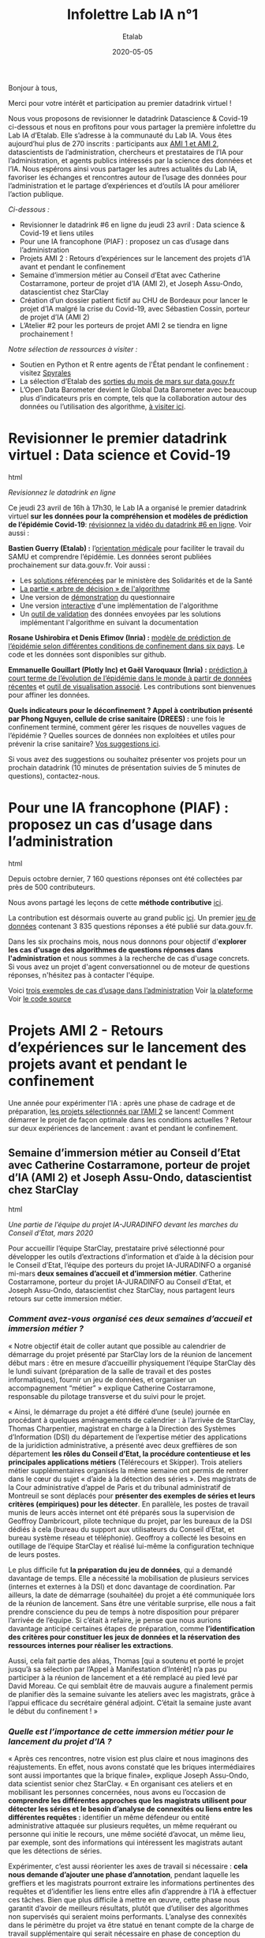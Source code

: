 #+title: Infolettre Lab IA n°1
#+date: 2020-05-05
#+author: Etalab
#+layout: post
#+draft: false

Bonjour à tous,

Merci pour votre intérêt et participation au premier datadrink virtuel ! 

Nous vous proposons de revisionner le datadrink Datascience & Covid-19 ci-dessous et nous en profitons pour vous partager la première infolettre du Lab IA d’Etalab. Elle s’adresse à la communauté du Lab IA. Vous êtes aujourd’hui plus de 270 inscrits : participants aux [[https://www.etalab.gouv.fr/intelligence-artificielle-decouvrez-les-15-nouveaux-projets-selectionnes][AMI 1 et AMI 2]], datascientists de l’administration, chercheurs et prestataires de l’IA pour l’administration, et agents publics intéressés par la science des données et l’IA. Nous espérons ainsi vous partager les autres actualités du Lab IA, favoriser les échanges et rencontres autour de l’usage des données pour l’administration et le partage d’expériences et d‘outils IA pour améliorer l’action publique.

/Ci-dessous :/

- Revisionner le datadrink #6 en ligne du jeudi 23 avril : Data science & Covid-19 et liens utiles
- Pour une IA francophone (PIAF) : proposez un cas d’usage dans l’administration 
- Projets AMI 2 : Retours d’expériences sur le lancement des projets d’IA avant et pendant le confinement 
- Semaine d’immersion métier au Conseil d’Etat avec Catherine Costarramone, porteur de projet d’IA (AMI 2), et Joseph Assu-Ondo, datascientist chez StarClay
- Création d’un dossier patient fictif au CHU de Bordeaux pour lancer le projet d’IA malgré la crise du Covid-19, avec Sébastien Cossin, porteur de projet d’IA (AMI 2)
- L’Atelier #2 pour les porteurs de projet AMI 2 se tiendra en ligne prochainement !

/Notre sélection de ressources à visiter :/

- Soutien en Python et R entre agents de l'État pendant le confinement : visitez [[https://github.com/spyrales/organisation][Spyrales]] 
- La sélection d’Etalab des [[https://www.data.gouv.fr/fr/posts/suivi-des-sorties-mars-2020/][sorties du mois de mars sur data.gouv.fr]] 
- L’Open Data Barometer devient le Global Data Barometer avec beaucoup plus d’indicateurs  pris en compte, tels que la collaboration autour des données ou l’utilisation des algorithme, [[http://globaldatabarometer.org][à visiter ici]].

* Revisionner le premier datadrink virtuel : Data science et Covid-19 

#+begin_export html

<img src="https://etalab.github.io/infolettre-lab-ia/img/1.jpg">

#+end_export html

/Revisionnez le datadrink en ligne/

Ce jeudi 23 avril de 16h à 17h30, le Lab IA a organisé le premier datadrink virtuel *sur les données pour la compréhension et modèles de prédiction de l’épidémie Covid-19*: [[https://visio.betagouv.live/playback/presentation/2.0/playback.html?meetingId=c3e2e0f06d3b5b41c37f007776802c391ad4cd6c-1587647183384][révisionnez la vidéo du datadrink #6 en ligne]]. Voir aussi :

*Bastien Guerry (Etalab) :* l’[[https://www.gouvernement.fr/info-coronavirus/orientation-medicale][orientation médicale]] pour faciliter le travail du SAMU et comprendre l’épidémie. Les données seront publiées prochainement sur data.gouv.fr. Voir aussi : 

- Les [[https://sante.fr/covid-numerique][solutions référencées]] par le ministère des Solidarités et de la Santé
- [[https://github.com/Delegation-numerique-en-sante/covid19-algorithme-orientation/blob/master/pseudo-code.org%20/l%20arbre-de-d%C3%A9cision][La partie « arbre de décision » de l'algorithme]]
- Une version de [[https://delegation-numerique-en-sante.github.io/covid19-algorithme-orientation/demonstrateur.html][démonstration]] du questionnaire
- Une version [[https://delegation-numerique-en-sante.github.io/covid19-algorithme-orientation/repl.html][interactive]] d'une implémentation de l'algorithme
- Un [[https://github.com/Delegation-numerique-en-sante/covid19-algorithme-orientation-check/][outil de validation]] des données envoyées par les solutions implémentant l'algorithme en suivant la documentation

*Rosane Ushirobira et Denis Efimov (Inria) :* [[https://hal.inria.fr/hal-02517866][modèle de prédiction de l’épidémie selon différentes conditions de confinement dans six pays]]. Le code et les données sont disponibles sur github. 

*Emmanuelle Gouillart (Plotly Inc) et Gaël Varoquaux (Inria) :* [[http://gael-varoquaux.info/slides_etalab_2020/#1][prédiction à court terme de l’évolution de l’épidémie dans le monde à partir de données récentes]] et [[https://covid19-dash.github.io][outil de visualisation associé]]. Les contributions sont bienvenues pour affiner les données.  

*Quels indicateurs pour le déconfinement ? Appel à contribution présenté par Phong Nguyen, cellule de crise sanitaire (DREES) :* une fois le confinement terminé, comment gérer les risques de nouvelles vagues de l’épidémie ? Quelles sources de données non exploitées et utiles pour prévenir la crise sanitaire? [[https://github.com/MyrtolLimnios/covid19-biblio][Vos suggestions ici]].

Si vous avez des suggestions ou souhaitez présenter vos projets pour un prochain datadrink (10 minutes de présentation suivies de 5 minutes de questions), contactez-nous.

* Pour une IA francophone (PIAF) : proposez un cas d’usage dans l’administration 

#+begin_export html

<img src="https://etalab.github.io/infolettre-lab-ia/img/2.png"

#+end_export html

  
Depuis octobre dernier, 7 160 questions réponses ont été collectées par près de 500 contributeurs. 

Nous avons partagé les leçons de cette *méthode contributive* [[https://piaf.etalab.studio/enseignements-contributions/][ici]].

La contribution est désormais ouverte au grand public [[https://app.piaf.etalab.studio/app/annotation/3/theme][ici]]. Un premier [[https://www.data.gouv.fr/fr/datasets/piaf-le-dataset-francophone-de-questions-reponses/][jeu de données]] contenant 3 835 questions réponses a été publié sur data.gouv.fr. 

Dans les six prochains mois, nous nous donnons pour objectif d'*explorer les cas d'usage des algorithmes de questions réponses dans l'administration* et nous sommes à la recherche de cas d'usage concrets. Si vous avez un projet d'agent conversationnel ou de moteur de questions réponses, n'hésitez pas à contacter l'équipe.

Voici [[https://piaf.etalab.studio/cas-usage/][trois exemples de cas d’usage dans l’administration]]
Voir [[https://piaf.etalab.studio/][la plateforme]]
Voir [[http://github.com/etalab-ia/piaf-code][le code source]]

* Projets AMI 2 - Retours d’expériences sur le lancement des projets avant et pendant le confinement 

Une année pour expérimenter l’IA : après une phase de cadrage et de préparation, [[https://www.etalab.gouv.fr/intelligence-artificielle-decouvrez-les-15-nouveaux-projets-selectionnes][les projets sélectionnés par l’AMI 2]] se lancent! Comment démarrer le projet de façon optimale dans les conditions actuelles ? Retour sur deux expériences de lancement : avant et pendant le confinement.  

** Semaine d’immersion métier au Conseil d’Etat avec Catherine Costarramone, porteur de projet d’IA (AMI 2) et Joseph Assu-Ondo, datascientist chez StarClay

#+begin_export html

<img src="https://etalab.github.io/infolettre-lab-ia/img/2.gif">

#+end_export html

/Une partie de l’équipe du projet IA-JURADINFO devant les marches du Conseil d’Etat, mars 2020/

Pour accueillir l’équipe StarClay, prestataire privé sélectionné pour développer les outils d’extractions d’information et d’aide à la décision pour le Conseil d’Etat, l’équipe des porteurs du projet IA-JURADINFO a organisé mi-mars *deux semaines d’accueil et d’immersion métier*. Catherine Costarramone, porteur du projet IA-JURADINFO au Conseil d’Etat, et Joseph Assu-Ondo, datascientist chez StarClay, nous partagent leurs retours sur cette immersion métier. 

*** /Comment avez-vous organisé ces deux semaines d’accueil et immersion métier ?/

« Notre objectif était de coller autant que possible au calendrier de démarrage du projet présenté par StarClay lors de la réunion de lancement début mars : être en mesure d’accueillir physiquement l’équipe StarClay dès le lundi suivant (préparation de la salle de travail et des postes informatiques), fournir un jeu de données, et organiser un accompagnement “métier” » explique Catherine Costarramone, responsable du pilotage transverse et du suivi pour le projet. 

« Ainsi, le démarrage du projet a été différé d’une (seule) journée en procédant à quelques aménagements de calendrier : à l’arrivée de StarClay, Thomas Charpentier, magistrat en charge à la Direction des Systèmes d’Information (DSI) du département de l’expertise métier des applications de la juridiction administrative, a présenté avec deux greffières de son département *les rôles du Conseil d’Etat, la procédure contentieuse et les principales applications métiers* (Télérecours et Skipper). Trois ateliers métier supplémentaires organisés la même semaine ont permis de rentrer dans le cœur du sujet « d’aide à la détection des séries ». Des magistrats de la Cour administrative d’appel de Paris et du tribunal administratif de Montreuil se sont déplacés pour *présenter des exemples de séries et leurs critères (empiriques) pour les détecter*. En parallèle, les postes de travail munis de leurs accès internet ont été préparés sous la supervision de Geoffroy Dambricourt, pilote technique du projet, par les bureaux de la DSI dédiés à cela (bureau du support aux utilisateurs du Conseil d’Etat, et bureau système réseau et téléphonie). Geoffroy a collecté les besoins en outillage de l’équipe StarClay et réalisé lui-même la configuration technique de leurs postes. 

Le plus difficile fut *la préparation du jeu de données*, qui a demandé davantage de temps. Elle a nécessité la mobilisation de plusieurs services (internes et externes à la DSI) et donc davantage de coordination. Par ailleurs, la date de démarrage (souhaitée) du projet a été communiquée lors de la réunion de lancement. Sans être une véritable surprise, elle nous a fait prendre conscience du peu de temps à notre disposition pour préparer l’arrivée de l’équipe. Si c’était à refaire, je pense que nous aurions davantage anticipé certaines étapes de préparation, comme *l’identification des critères pour constituer les jeux de données et la réservation des ressources internes pour réaliser les extractions*.

Aussi, cela fait partie des aléas, Thomas [qui a soutenu et porté le projet jusqu’à sa sélection par l’Appel à Manifestation d’Intérêt] n’a pas pu participer à la réunion de lancement et a été remplacé au pied levé par David Moreau. Ce qui semblait être de mauvais augure a finalement permis de planifier dès la semaine suivante les ateliers avec les magistrats, grâce à l’appui efficace du secrétaire général adjoint. C’était la semaine juste avant le début du confinement ! »
 
*** /Quelle est l’importance de cette immersion métier pour le lancement du projet d’IA ?/

« Après ces rencontres, notre vision est plus claire et nous imaginons des réajustements. En effet, nous avons constaté que les briques intermédiaires sont aussi importantes que la brique finale», explique Joseph Assu-Ondo, data scientist senior chez StarClay. « En organisant ces ateliers et en mobilisant les personnes concernées, nous avons eu l’occasion de *comprendre les différentes approches que les magistrats utilisent pour détecter les séries et le besoin d’analyse de connexités ou liens entre les différentes requêtes :* identifier un même défendeur ou entité administrative attaquée sur plusieurs requêtes, un même requérant ou personne qui initie le recours, une même société d’avocat, un même lieu, par exemple, sont des informations qui intéressent les magistrats autant que les détections de séries.

Expérimenter, c’est aussi réorienter les axes de travail si nécessaire : *cela nous demande d’ajouter une phase d’annotation*, pendant laquelle les greffiers et les magistrats pourront extraire les informations pertinentes des requêtes et d’identifier les liens entre elles afin d’apprendre à l’IA à effectuer ces tâches. Bien que plus difficile à mettre en œuvre, cette phase nous garantit d’avoir de meilleurs résultats, plutôt que d’utiliser des algorithmes non supervisés qui seraient moins performants. L’analyse des connexités dans le périmètre du projet va être statué en tenant compte de la charge de travail supplémentaire qui serait nécessaire en phase de conception du schéma d’annotation (liste des connexités) et en phase d’annotation par les experts. »

*** /Quelques infos clés sur le projet IA-JURADINFO/

En juillet dernier, le projet IA-JURADINFO a été sélectionné avec 14 autres projets dans le cadre de l’Appel à Manifestation d’Intérêt (AMI) 2 pour bénéficier de l’accompagnement du Lab IA et de la DITP et développer des outils d’extraction d’information pour harmoniser la jurisprudence entre les différents échelons de l’ordre administratif et accélérer les délais de jugement.

Le réseau JURADINFO en chiffres :

- Chaque année, les 42 juridictions administratives françaises reçoivent plus de 260,000 requêtes (+7% en 2018)
- En mars 2020, 24 355 requêtes sont en attente d’être jugées, regroupées en 23 séries. Le nombre de dossiers par série est très variable, de 42 à 5 362. 
- Depuis 2013, 47 000 dossiers ont été identifiés comme relevant d’une série.

JURADINFO, le système qui permet au Conseil d’Etat de centraliser et diffuser l’information sur l’existence de séries de droit parmi ces requêtes, est essentiel pour *harmoniser la jurisprudence entre les différents échelons de l’ordre administratif et accélérer les délais de jugement*. Il s’agit d‘un comité siégeant au Conseil d’Etat et qui doit définir, pour chaque série identifiée, une méthode de traitement adaptée à celle-ci et, en particulier, de désigner une juridiction pilote, sur la position de laquelle les autres juridictions pourront ensuite s’aligner. 

L’objectif du projet IA-JURADINFO est de *viabiliser la détection de séries et d’accroître l’efficacité du dispositif actuel de détection des séries, en utilisant la compréhension du langage naturel*. L’IA doit permettre d’analyser à intervalles réguliers l’ensemble des requêtes entrantes afin à la fois de proposer des rattachements aux séries connues et l’identification de séries nouvelles. L’IA doit donc être en mesure d’extraire des requêtes nouvelles la question de droit, l’article attaqué et les motivations associées. 

** Création d’un dossier patient fictif au CHU de Bordeaux pour lancer le projet d’IA malgré la crise du Covid-19 avec Sébastien Cossin, porteur de projet d’IA (AMI 2)

Développer une solution d’IA repose sur le traitement de données. Dans le cas du CHU de Bordeaux, le projet a pour objectif de développer un moteur de recherche dans les dossiers patients. Dans le contexte de la crise sanitaire et du confinement, l’équipe de prestataires est dans *l’impossibilité d’accéder aux donnée, constituées des 1,5 million de dossiers patients*. Retour avec Sébastien Cossin, assistant hospitalier universitaire dans le pôle de santé publique du CHU de Bordeaux, porteur du projet IA sélectionné par l’appel à manifestation d’intérêt IA 2.

“Avec mon collègue clinicien Mathieu Lambert, je fais partie de l’équipe porteur du projet IA au CHU de Bordeaux. Mon rôle est à l’interface entre la technique et le métier : je traduis les besoins de l’équipe métier d’un point de vue technique, et vice-versa. Nous avons lancé le projet lorsque la crise sanitaire a commencé. L’activité de tous les services du CHU a été complètement réorganisée pour accueillir les patients touchés par le Covid-19. Dans ce contexte hospitalier de crise, nos interlocuteurs cliniciens ne sont pas disponibles. Par exemple, le service hygiène, très intéressé par le projet, est actuellement entièrement consacré à la crise sanitaire.
 
Dans ce contexte, nous nous concentrons sur la partie technique pour que le prestataire puisse avancer : la base de connaissances que nous visons par exemple est construite en s’appuyant sur les métadonnées du CHU (terminologies pour coder les maladies, médicaments, libellés des documents et des examens biologiques etc.), que nous avons pu partager. D’autres référentiels en open data ou papiers médicaux ont aussi pu être utilisés. 

Pour créer l’algorithme d’extraction d’entités, de relation et de réconciliation sur les 1.5 million de dossiers patients existants, c’est autre chose : initialement, pour les traitements nécessitant d’accéder à ces dossiers, le caractère sensible des données médicales imposait leur traitement en local, sur un poste fourni par le CHU Bordeaux. 

Dans l’impossibilité d’accéder à ces données pour le prestataire pendant le confinement, nous avons alors *créé un dossier patient fictif* : en fait, le moteur de recherche va s’intéresser aux données d’un seul patient à la fois. Chacun de ces dossiers est unique et différent mais contient la même structure. Générer un dossier patient fictif a permis au prestataire de voir à la fois comment les données sont rattachées aux métadonnées du CHU et quels types de données se trouvent dans le dossier patient : données structurées avec des codes, non structurées avec du texte, et semi-structurées avec des questions-réponses. 

Ainsi, avec l’ensemble des métadonnées partagées et des données patient fictives, le prestataire va pouvoir développer les premiers algorithmes et nous pourrons plus tard déployer le code développé à partir des données fictives sur les vraies données à l’hôpital.”

#+begin_export html

<img src="https://etalab.github.io/infolettre-lab-ia/img/4.png">

#+end_export html

/“Le dossier patient informatisé, DPI, contient l'ensemble des données d'un patient passé à l’hôpital : comptes rendus d’hospitalisation ou de consultation, questionnaire de spécialité (ici celui utilité par les urgentistes), prescriptions médicamenteuses, résultats biologiques … Les données sont stockées dans différentes applications et centralisées dans un entrepôt de données. Les données sont à la fois non structurées (données textuelles d’un compte-rendu), semi-structurées (question – réponse d’un formulaire) et structurées (code dans un référentiel). Un dossier patient synthétique issu de l’entrepôt de données permet d’expliquer la structure, le format de stockage et le contenu des DPI à l’hôpital”, explique Sébastien./

*** Quelques infos clés sur le projet IA du CHU de Bordeaux

En juillet dernier, le projet a été sélectionné avec 14 autres projets dans le cadre de l’Appel à Manifestation d’Intérêt (AMI) 2 pour bénéficier de l’accompagnement du Lab IA et de la DITP. Le CHU de Bordeaux porte une politique numérique ambitieuse dont l’une des réalisations principales est la création d’un entrepôt de données rassemblant l’ensemble des données de soin d’1.5 million de patients, qui pourront être utilisées à des fins de pilotage, de soins et de recherche, dans le strict respect de la réglementation. Jusqu’à 60% du temps médecin peut être destiné à la recherche d’information, selon les services. 

L’utilisation de l’IA devrait permettre de :

- Disposer d’un moteur de recherche intelligent pour faciliter la recherche de concept médicaux ou entités médicales ; 
- Développer (ou lier ce moteur avec) un outil type “ligne de vie” ou “timeline” pour visualiser rapidement l’historique patient. 

L’outil serait en premier lieu destiné aux médecins, aux attachés de recherche clinique, et aux unités de vigilance.  

* Projets AMI 2 : Prochain atelier en ligne 

Initialement prévu le 2 avril pour les porteurs de projets sélectionnés par l’AMI 2, *l’atelier #2 se tiendra en ligne en juin : ce sera l’opportunité d’expérimenter un nouveau format !* Nous vous tiendrons informés dès que possible.
